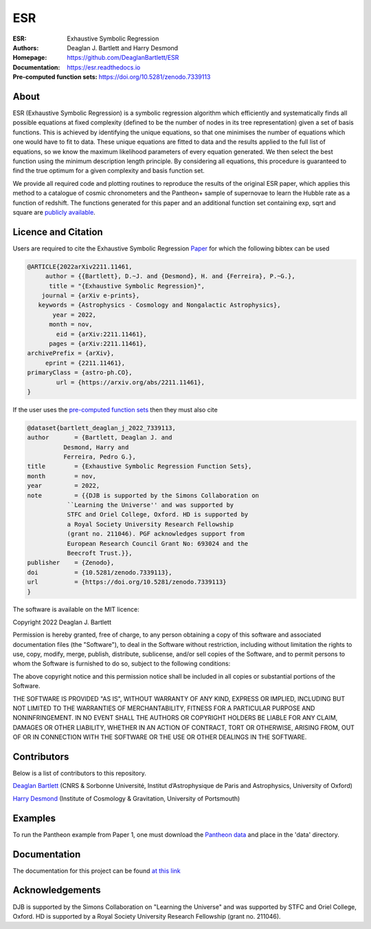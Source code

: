 ESR
----

:ESR: Exhaustive Symbolic Regression
:Authors: Deaglan J. Bartlett and Harry Desmond
:Homepage: https://github.com/DeaglanBartlett/ESR 
:Documentation: https://esr.readthedocs.io
:Pre-computed function sets: https://doi.org/10.5281/zenodo.7339113

.. image:: https://readthedocs.org/projects/esr/badge/?version=latest
  :target: https://esr.readthedocs.io/en/latest/?badge=latest
  :alt: Documentation Status

.. image:: https://img.shields.io/badge/astro.CO-arXiv%32211.11461-B31B1B.svg
  :target: https://arxiv.org/abs/2211.11461

.. image:: https://zenodo.org/badge/DOI/10.5281/zenodo.7339113.svg
   :target: https://doi.org/10.5281/zenodo.7339113

About
=====

ESR (Exhaustive Symbolic Regression) is a symbolic regression algorithm which efficiently 
and systematically finds all possible equations at fixed complexity 
(defined to be the number of nodes in its tree representation)
given a set of basis functions.
This is achieved by identifying the unique equations, so that one
minimises the number of equations which one would have to fit to data.
These unique equations are fitted to data and the results applied to
the full list of equations, so we know the maximum likelihood parameters
of every equation generated.
We then select the best function using the minimum description length principle.
By considering all equations, this procedure is guaranteed 
to find the true optimum for a
given complexity and basis function set.

We provide all required code and plotting routines to reproduce the 
results of the original ESR paper, which applies this method
to a catalogue of cosmic chronometers and the Pantheon+ sample of 
supernovae to learn the Hubble rate as a function of redshift.
The functions generated for this paper and an additional function
set containing exp, sqrt and square are 
`publicly available <https://doi.org/10.5281/zenodo.7339113>`_.

Licence and Citation
====================

Users are required to cite the Exhaustive Symbolic Regression `Paper <https://arxiv.org/abs/2211.11461>`_
for which the following bibtex can be used

.. code:: bibtex

  @ARTICLE{2022arXiv2211.11461,
       author = {{Bartlett}, D.~J. and {Desmond}, H. and {Ferreira}, P.~G.},
        title = "{Exhaustive Symbolic Regression}",
      journal = {arXiv e-prints},
     keywords = {Astrophysics - Cosmology and Nongalactic Astrophysics},
         year = 2022,
        month = nov,
          eid = {arXiv:2211.11461},
        pages = {arXiv:2211.11461},
  archivePrefix = {arXiv},
       eprint = {2211.11461},
  primaryClass = {astro-ph.CO},
	  url = {https://arxiv.org/abs/2211.11461},
  }

If the user uses the `pre-computed function sets <https://doi.org/10.5281/zenodo.7339113>`_ 
then they must also cite

.. code:: bibtex

	@dataset{bartlett_deaglan_j_2022_7339113,
  	author       = {Bartlett, Deaglan J. and
                  Desmond, Harry and
                  Ferreira, Pedro G.},
  	title        = {Exhaustive Symbolic Regression Function Sets},
  	month        = nov,
  	year         = 2022,
  	note         = {{DJB is supported by the Simons Collaboration on 
                   ``Learning the Universe'' and was supported by
                   STFC and Oriel College, Oxford. HD is supported by
                   a Royal Society University Research Fellowship
                   (grant no. 211046). PGF acknowledges support from
                   European Research Council Grant No: 693024 and the
                   Beecroft Trust.}},
  	publisher    = {Zenodo},
  	doi          = {10.5281/zenodo.7339113},
  	url          = {https://doi.org/10.5281/zenodo.7339113}
	}

The software is available on the MIT licence:

Copyright 2022 Deaglan J. Bartlett

Permission is hereby granted, free of charge, to any person obtaining a copy of this software and associated documentation files (the "Software"), to deal in the Software without restriction, including without limitation the rights to use, copy, modify, merge, publish, distribute, sublicense, and/or sell copies of the Software, and to permit persons to whom the Software is furnished to do so, subject to the following conditions:

The above copyright notice and this permission notice shall be included in all copies or substantial portions of the Software.

THE SOFTWARE IS PROVIDED "AS IS", WITHOUT WARRANTY OF ANY KIND, EXPRESS OR IMPLIED, INCLUDING BUT NOT LIMITED TO THE WARRANTIES OF MERCHANTABILITY, FITNESS FOR A PARTICULAR PURPOSE AND NONINFRINGEMENT. IN NO EVENT SHALL THE AUTHORS OR COPYRIGHT HOLDERS BE LIABLE FOR ANY CLAIM, DAMAGES OR OTHER LIABILITY, WHETHER IN AN ACTION OF CONTRACT, TORT OR OTHERWISE, ARISING FROM, OUT OF OR IN CONNECTION WITH THE SOFTWARE OR THE USE OR OTHER DEALINGS IN THE SOFTWARE.

Contributors
============
Below is a list of contributors to this repository. 

`Deaglan Bartlett <https://github.com/DeaglanBartlett>`_ (CNRS & Sorbonne Université, Institut d’Astrophysique de Paris and Astrophysics, University of Oxford)

`Harry Desmond <https://github.com/harrydesmond>`_ (Institute of Cosmology & Gravitation, University of Portsmouth)

Examples
========

To run the Pantheon example from Paper 1, one must download the
`Pantheon data <https://github.com/PantheonPlusSH0ES/DataRelease>`_
and place in the 'data' directory.

Documentation
=============

The documentation for this project can be found
`at this link <https://esr.readthedocs.io/>`_

Acknowledgements
================
DJB is supported by the Simons Collaboration on "Learning the Universe" and was supported by STFC and Oriel College, Oxford.
HD is supported by a Royal Society University Research Fellowship (grant no. 211046).

